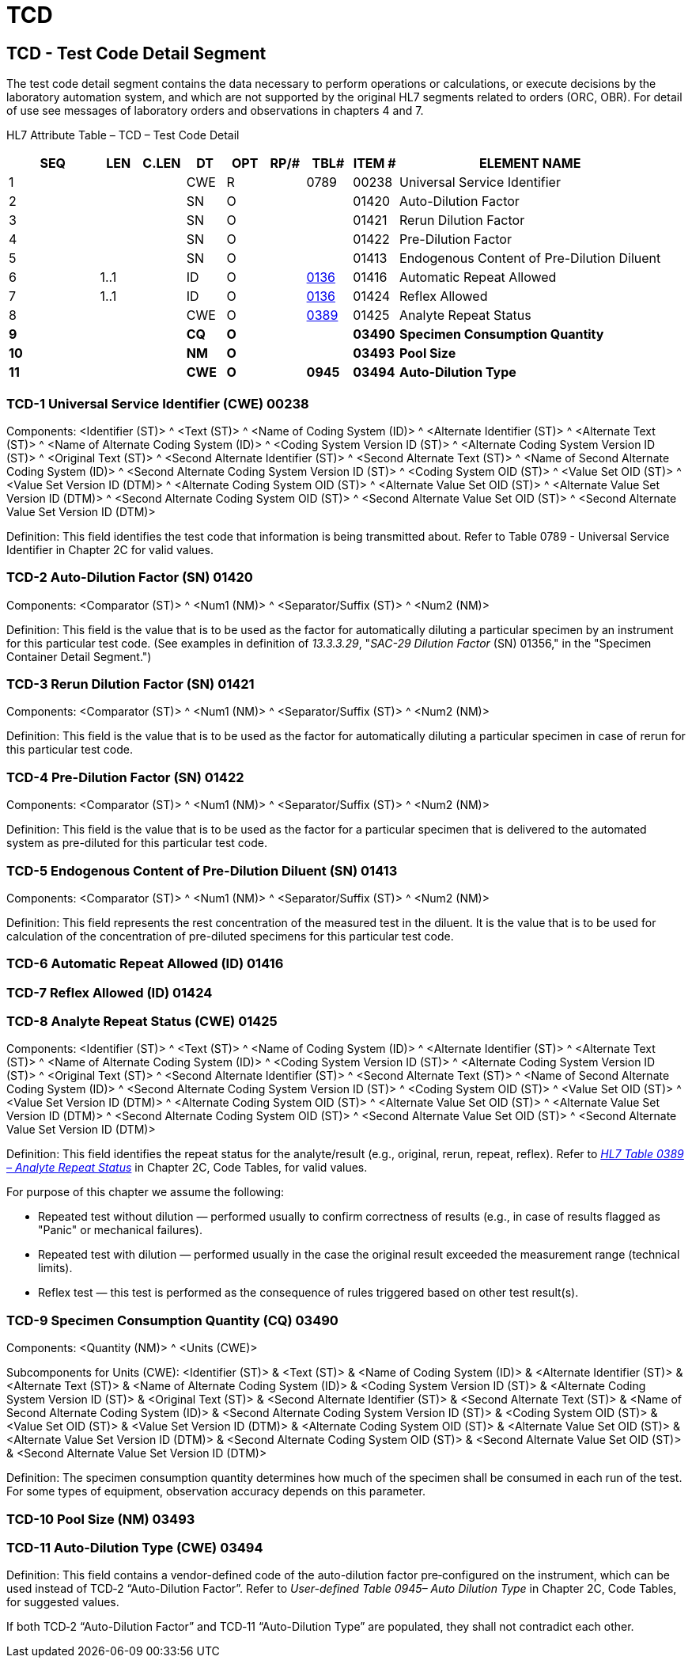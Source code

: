 = TCD
:render_as: Level3
:v291_section: 13.3.10+

== TCD - Test Code Detail Segment 

The test code detail segment contains the data necessary to perform operations or calculations, or execute decisions by the laboratory automation system, and which are not supported by the original HL7 segments related to orders (ORC, OBR). For detail of use see messages of laboratory orders and observations in chapters 4 and 7.

HL7 Attribute Table – TCD – Test Code Detail

[width="100%",cols="14%,6%,7%,6%,6%,6%,7%,7%,41%",options="header",]

|===

|SEQ |LEN |C.LEN |DT |OPT |RP/# |TBL# |ITEM # |ELEMENT NAME

|1 | | |CWE |R | |0789 |00238 |Universal Service Identifier

|2 | | |SN |O | | |01420 |Auto-Dilution Factor

|3 | | |SN |O | | |01421 |Rerun Dilution Factor

|4 | | |SN |O | | |01422 |Pre-Dilution Factor

|5 | | |SN |O | | |01413 |Endogenous Content of Pre-Dilution Diluent

|6 |1..1 | |ID |O | |file:///E:\V2\v2.9%20final%20Nov%20from%20Frank\V29_CH02C_Tables.docx#HL70136[0136] |01416 |Automatic Repeat Allowed

|7 |1..1 | |ID |O | |file:///E:\V2\v2.9%20final%20Nov%20from%20Frank\V29_CH02C_Tables.docx#HL70136[0136] |01424 |Reflex Allowed

|8 | | |CWE |O | |file:///E:\V2\v2.9%20final%20Nov%20from%20Frank\V29_CH02C_Tables.docx#HL70389[0389] |01425 |Analyte Repeat Status

|*9* | | |*CQ* |*O* | | |*03490* |*Specimen Consumption Quantity*

|*10* | | |*NM* |*O* | | |*03493* |*Pool Size*

|*11* | | |*CWE* |*O* | |*0945* |*03494* |*Auto-Dilution Type*

|===

=== TCD-1 Universal Service Identifier (CWE) 00238

Components: <Identifier (ST)> ^ <Text (ST)> ^ <Name of Coding System (ID)> ^ <Alternate Identifier (ST)> ^ <Alternate Text (ST)> ^ <Name of Alternate Coding System (ID)> ^ <Coding System Version ID (ST)> ^ <Alternate Coding System Version ID (ST)> ^ <Original Text (ST)> ^ <Second Alternate Identifier (ST)> ^ <Second Alternate Text (ST)> ^ <Name of Second Alternate Coding System (ID)> ^ <Second Alternate Coding System Version ID (ST)> ^ <Coding System OID (ST)> ^ <Value Set OID (ST)> ^ <Value Set Version ID (DTM)> ^ <Alternate Coding System OID (ST)> ^ <Alternate Value Set OID (ST)> ^ <Alternate Value Set Version ID (DTM)> ^ <Second Alternate Coding System OID (ST)> ^ <Second Alternate Value Set OID (ST)> ^ <Second Alternate Value Set Version ID (DTM)>

Definition: This field identifies the test code that information is being transmitted about. Refer to Table 0789 - Universal Service Identifier in Chapter 2C for valid values.

=== TCD-2 Auto-Dilution Factor (SN) 01420

Components: <Comparator (ST)> ^ <Num1 (NM)> ^ <Separator/Suffix (ST)> ^ <Num2 (NM)>

Definition: This field is the value that is to be used as the factor for automatically diluting a particular specimen by an instrument for this particular test code. (See examples in definition of _13.3.3.29_, "_SAC-29 Dilution Factor_ (SN) 01356," in the "Specimen Container Detail Segment.")

=== TCD-3 Rerun Dilution Factor (SN) 01421

Components: <Comparator (ST)> ^ <Num1 (NM)> ^ <Separator/Suffix (ST)> ^ <Num2 (NM)>

Definition: This field is the value that is to be used as the factor for automatically diluting a particular specimen in case of rerun for this particular test code.

=== TCD-4 Pre-Dilution Factor (SN) 01422

Components: <Comparator (ST)> ^ <Num1 (NM)> ^ <Separator/Suffix (ST)> ^ <Num2 (NM)>

Definition: This field is the value that is to be used as the factor for a particular specimen that is delivered to the automated system as pre-diluted for this particular test code.

=== TCD-5 Endogenous Content of Pre-Dilution Diluent (SN) 01413

Components: <Comparator (ST)> ^ <Num1 (NM)> ^ <Separator/Suffix (ST)> ^ <Num2 (NM)>

Definition: This field represents the rest concentration of the measured test in the diluent. It is the value that is to be used for calculation of the concentration of pre-diluted specimens for this particular test code.

=== TCD-6 Automatic Repeat Allowed (ID) 01416

=== TCD-7 Reflex Allowed (ID) 01424

=== TCD-8 Analyte Repeat Status (CWE) 01425

Components: <Identifier (ST)> ^ <Text (ST)> ^ <Name of Coding System (ID)> ^ <Alternate Identifier (ST)> ^ <Alternate Text (ST)> ^ <Name of Alternate Coding System (ID)> ^ <Coding System Version ID (ST)> ^ <Alternate Coding System Version ID (ST)> ^ <Original Text (ST)> ^ <Second Alternate Identifier (ST)> ^ <Second Alternate Text (ST)> ^ <Name of Second Alternate Coding System (ID)> ^ <Second Alternate Coding System Version ID (ST)> ^ <Coding System OID (ST)> ^ <Value Set OID (ST)> ^ <Value Set Version ID (DTM)> ^ <Alternate Coding System OID (ST)> ^ <Alternate Value Set OID (ST)> ^ <Alternate Value Set Version ID (DTM)> ^ <Second Alternate Coding System OID (ST)> ^ <Second Alternate Value Set OID (ST)> ^ <Second Alternate Value Set Version ID (DTM)>

Definition: This field identifies the repeat status for the analyte/result (e.g., original, rerun, repeat, reflex). Refer to file:///E:\V2\v2.9%20final%20Nov%20from%20Frank\V29_CH02C_Tables.docx#HL70389[_HL7 Table 0389 – Analyte Repeat Status_] in Chapter 2C, Code Tables, for valid values.

For purpose of this chapter we assume the following:

• Repeated test without dilution — performed usually to confirm correctness of results (e.g., in case of results flagged as "Panic" or mechanical failures).

• Repeated test with dilution — performed usually in the case the original result exceeded the measurement range (technical limits).

• Reflex test — this test is performed as the consequence of rules triggered based on other test result(s).

=== TCD-9 Specimen Consumption Quantity (CQ) 03490 

Components: <Quantity (NM)> ^ <Units (CWE)>

Subcomponents for Units (CWE): <Identifier (ST)> & <Text (ST)> & <Name of Coding System (ID)> & <Alternate Identifier (ST)> & <Alternate Text (ST)> & <Name of Alternate Coding System (ID)> & <Coding System Version ID (ST)> & <Alternate Coding System Version ID (ST)> & <Original Text (ST)> & <Second Alternate Identifier (ST)> & <Second Alternate Text (ST)> & <Name of Second Alternate Coding System (ID)> & <Second Alternate Coding System Version ID (ST)> & <Coding System OID (ST)> & <Value Set OID (ST)> & <Value Set Version ID (DTM)> & <Alternate Coding System OID (ST)> & <Alternate Value Set OID (ST)> & <Alternate Value Set Version ID (DTM)> & <Second Alternate Coding System OID (ST)> & <Second Alternate Value Set OID (ST)> & <Second Alternate Value Set Version ID (DTM)>

Definition: The specimen consumption quantity determines how much of the specimen shall be consumed in each run of the test. For some types of equipment, observation accuracy depends on this parameter.

=== TCD-10 Pool Size (NM) 03493

=== TCD-11 Auto-Dilution Type (CWE) 03494

Definition: This field contains a vendor-defined code of the auto-dilution factor pre‑configured on the instrument, which can be used instead of TCD‑2 “Auto-Dilution Factor”. Refer to _User-defined Table 0945– Auto Dilution Type_ in Chapter 2C, Code Tables, for suggested values.

If both TCD‑2 “Auto-Dilution Factor” and TCD‑11 “Auto-Dilution Type” are populated, they shall not contradict each other.

